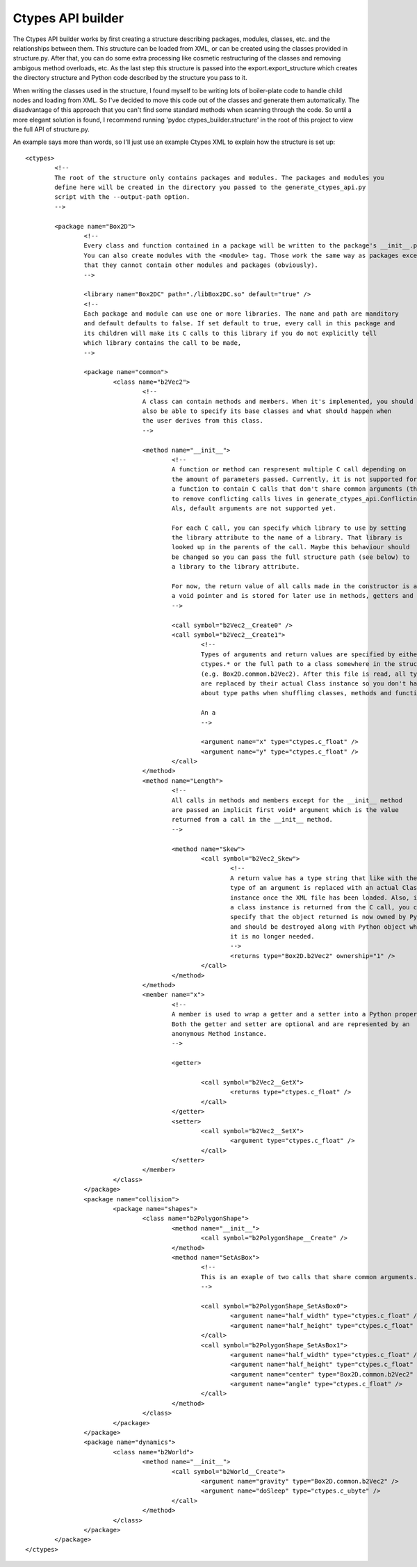 ==================
Ctypes API builder
==================
The Ctypes API builder works by first creating a structure describing packages, modules, classes, etc. and the relationships between them. This structure can be loaded from XML, or can be created using the classes provided in structure.py. After that, you can do some extra processing like cosmetic restructuring of the classes and removing ambigous method overloads, etc. As the last step this structure is passed into the export.export_structure which creates the directory structure and Python code described by the structure you pass to it.

When writing the classes used in the structure, I found myself to be writing lots of boiler-plate code to handle child nodes and loading from XML. So I've decided to move this code out of the classes and generate them automatically. The disadvantage of this approach that you can't find some standard methods when scanning through the code. So until a more elegant solution is found, I recommend running 'pydoc ctypes_builder.structure' in the root of this project to view the full API of structure.py.

An example says more than words, so I'll just use an example Ctypes XML to explain how the structure is set up::

	<ctypes>
		<!--
		The root of the structure only contains packages and modules. The packages and modules you
		define here will be created in the directory you passed to the generate_ctypes_api.py
		script with the --output-path option.
		-->

		<package name="Box2D">
			<!--
			Every class and function contained in a package will be written to the package's __init__.py.
			You can also create modules with the <module> tag. Those work the same way as packages except
			that they cannot contain other modules and packages (obviously).
			-->

			<library name="Box2DC" path="./libBox2DC.so" default="true" />
			<!--
			Each package and module can use one or more libraries. The name and path are manditory
			and default defaults to false. If set default to true, every call in this package and
			its children will make its C calls to this library if you do not explicitly tell
			which library contains the call to be made,
			-->

			<package name="common">
				<class name="b2Vec2">
					<!--
					A class can contain methods and members. When it's implemented, you should
					also be able to specify its base classes and what should happen when
					the user derives from this class.
					-->

					<method name="__init__">
						<!--
						A function or method can respresent multiple C call depending on
						the amount of parameters passed. Currently, it is not supported for
						a function to contain C calls that don't share common arguments (the class
						to remove conflicting calls lives in generate_ctypes_api.ConflictingOverloadRemover).
						Als, default arguments are not supported yet.

						For each C call, you can specify which library to use by setting
						the library attribute to the name of a library. That library is
						looked up in the parents of the call. Maybe this behaviour should
						be changed so you can pass the full structure path (see below) to
						a library to the library attribute.

						For now, the return value of all calls made in the constructor is assumed to be
						a void pointer and is stored for later use in methods, getters and setters.
						-->

						<call symbol="b2Vec2__Create0" />
						<call symbol="b2Vec2__Create1">
							<!--
							Types of arguments and return values are specified by either
							ctypes.* or the full path to a class somewhere in the structure
							(e.g. Box2D.common.b2Vec2). After this file is read, all type strings
							are replaced by their actual Class instance so you don't have to worry
							about type paths when shuffling classes, methods and functions around in code.

							An a
							-->

							<argument name="x" type="ctypes.c_float" />
							<argument name="y" type="ctypes.c_float" />
						</call>
					</method>
					<method name="Length">
						<!--
						All calls in methods and members except for the __init__ method
						are passed an implicit first void* argument which is the value
						returned from a call in the __init__ method.
						-->

						<method name="Skew">
							<call symbol="b2Vec2_Skew">
								<!--
								A return value has a type string that like with the
								type of an argument is replaced with an actual Class
								instance once the XML file has been loaded. Also, if
								a class instance is returned from the C call, you can
								specify that the object returned is now owned by Python
								and should be destroyed along with Python object when
								it is no longer needed.
								-->
								<returns type="Box2D.b2Vec2" ownership="1" />
							</call>
						</method>
					</method>
					<member name="x">
						<!--
						A member is used to wrap a getter and a setter into a Python property.
						Both the getter and setter are optional and are represented by an
						anonymous Method instance.
						-->

						<getter>

							<call symbol="b2Vec2__GetX">
								<returns type="ctypes.c_float" />
							</call>
						</getter>
						<setter>
							<call symbol="b2Vec2__SetX">
								<argument type="ctypes.c_float" />
							</call>
						</setter>
					</member>
				</class>
			</package>
			<package name="collision">
				<package name="shapes">
					<class name="b2PolygonShape">
						<method name="__init__">
							<call symbol="b2PolygonShape__Create" />
						</method>
						<method name="SetAsBox">
							<!--
							This is an exaple of two calls that share common arguments.
							-->

							<call symbol="b2PolygonShape_SetAsBox0">
								<argument name="half_width" type="ctypes.c_float" />
								<argument name="half_height" type="ctypes.c_float" />
							</call>
							<call symbol="b2PolygonShape_SetAsBox1">
								<argument name="half_width" type="ctypes.c_float" />
								<argument name="half_height" type="ctypes.c_float" />
								<argument name="center" type="Box2D.common.b2Vec2" />
								<argument name="angle" type="ctypes.c_float" />
							</call>
						</method>
					</class>
				</package>
			</package>
			<package name="dynamics">
				<class name="b2World">
					<method name="__init__">
						<call symbol="b2World__Create">
							<argument name="gravity" type="Box2D.common.b2Vec2" />
							<argument name="doSleep" type="ctypes.c_ubyte" />
						</call>
					</method>
				</class>
			</package>
		</package>
	</ctypes>

